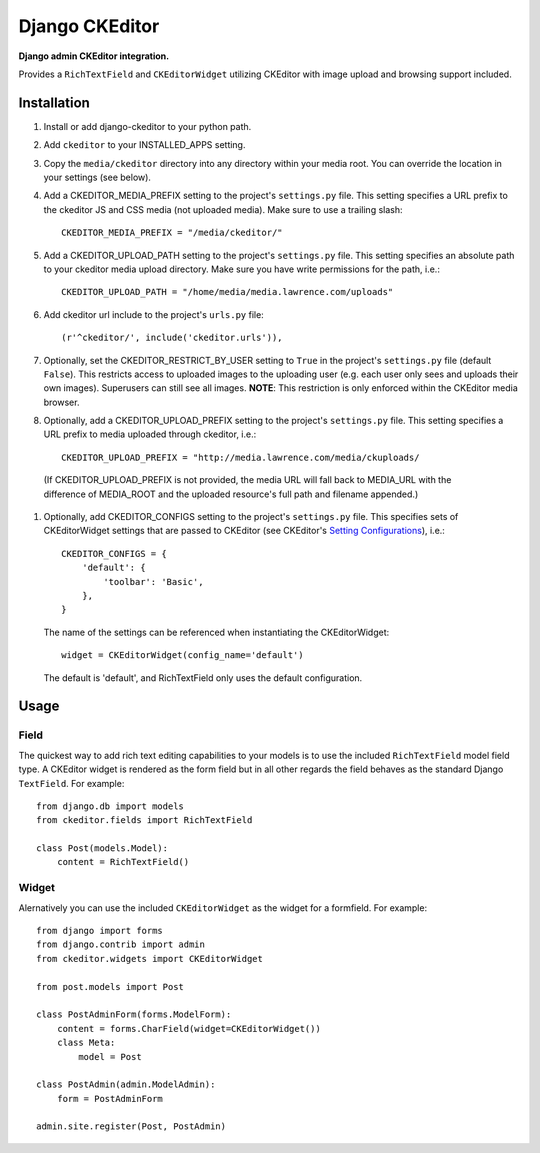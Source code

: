 Django CKEditor
================
**Django admin CKEditor integration.**

Provides a ``RichTextField`` and ``CKEditorWidget`` utilizing CKEditor with image upload and browsing support included.


Installation
------------

#. Install or add django-ckeditor to your python path.

#. Add ``ckeditor`` to your INSTALLED_APPS setting.

#. Copy the ``media/ckeditor`` directory into any directory within your media root. You can override the location in your settings (see below).

#. Add a CKEDITOR_MEDIA_PREFIX setting to the project's ``settings.py`` file. This setting specifies a URL prefix to the ckeditor JS and CSS media (not uploaded media). Make sure to use a trailing slash::

    CKEDITOR_MEDIA_PREFIX = "/media/ckeditor/"

#. Add a CKEDITOR_UPLOAD_PATH setting to the project's ``settings.py`` file. This setting specifies an absolute path to your ckeditor media upload directory. Make sure you have write permissions for the path, i.e.::

    CKEDITOR_UPLOAD_PATH = "/home/media/media.lawrence.com/uploads"

#. Add ckeditor url include to the project's ``urls.py`` file::
    
    (r'^ckeditor/', include('ckeditor.urls')),    

#. Optionally, set the CKEDITOR_RESTRICT_BY_USER setting to ``True`` in the project's ``settings.py`` file (default ``False``). This restricts access to uploaded images to the uploading user (e.g. each user only sees and uploads their own images). Superusers can still see all images. **NOTE**: This restriction is only enforced within the CKEditor media browser. 

#. Optionally, add a CKEDITOR_UPLOAD_PREFIX setting to the project's ``settings.py`` file. This setting specifies a URL prefix to media uploaded through ckeditor, i.e.::

       CKEDITOR_UPLOAD_PREFIX = "http://media.lawrence.com/media/ckuploads/
       
 (If CKEDITOR_UPLOAD_PREFIX is not provided, the media URL will fall back to MEDIA_URL with the difference of MEDIA_ROOT and the uploaded resource's full path and filename appended.)

#. Optionally, add CKEDITOR_CONFIGS setting to the project's ``settings.py`` file. This specifies sets of CKEditorWidget settings that are passed to CKEditor (see CKEditor's `Setting Configurations <http://docs.cksource.com/CKEditor_3.x/Developers_Guide/Setting_Configurations>`_), i.e.::

       CKEDITOR_CONFIGS = {
           'default': {
               'toolbar': 'Basic',
           },
       }

   The name of the settings can be referenced when instantiating the CKEditorWidget::

       widget = CKEditorWidget(config_name='default')

   The default is 'default', and RichTextField only uses the default configuration.


Usage
-----

Field
~~~~~
The quickest way to add rich text editing capabilities to your models is to use the included ``RichTextField`` model field type. A CKEditor widget is rendered as the form field but in all other regards the field behaves as the standard Django ``TextField``. For example::

    from django.db import models
    from ckeditor.fields import RichTextField

    class Post(models.Model):
        content = RichTextField()


Widget
~~~~~~
Alernatively you can use the included ``CKEditorWidget`` as the widget for a formfield. For example::

    from django import forms
    from django.contrib import admin
    from ckeditor.widgets import CKEditorWidget

    from post.models import Post

    class PostAdminForm(forms.ModelForm):
        content = forms.CharField(widget=CKEditorWidget())
        class Meta:
            model = Post

    class PostAdmin(admin.ModelAdmin):
        form = PostAdminForm
    
    admin.site.register(Post, PostAdmin)


